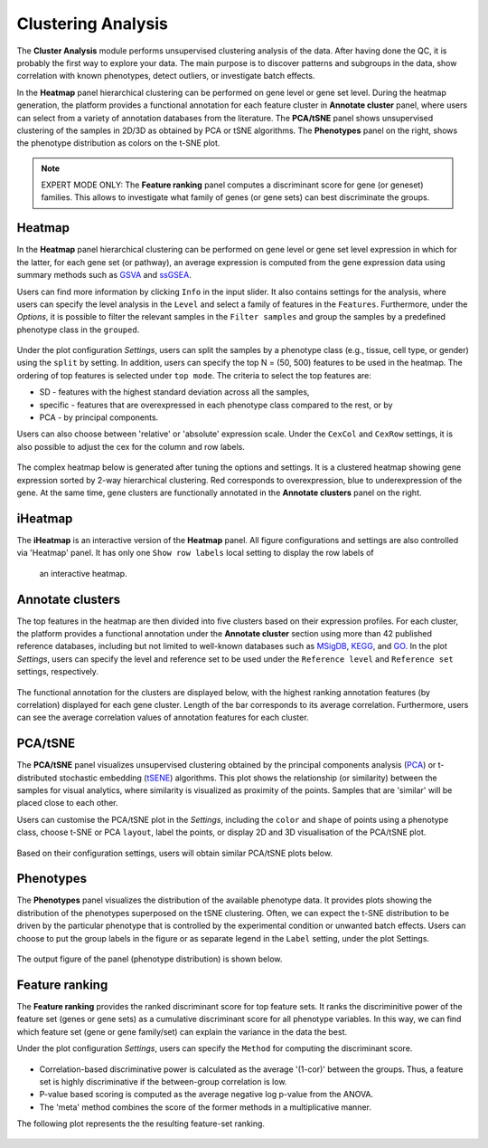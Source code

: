 .. _Clustering:

Clustering Analysis
================================================================================

The **Cluster Analysis** module performs unsupervised clustering analysis of the data. 
After having done the QC, it is probably the first way to explore your data. 
The main purpose is to discover patterns and subgroups in the data, show correlation
with known phenotypes, detect outliers, or investigate batch effects.

In the **Heatmap** panel hierarchical clustering can be performed on gene level 
or gene set level. During the heatmap generation, the platform provides a functional
annotation for each feature cluster in **Annotate cluster** panel, where users can
select from a variety of annotation databases from the literature. 
The **PCA/tSNE** panel shows unsupervised clustering of the samples in 2D/3D as
obtained by PCA or tSNE algorithms. 
The **Phenotypes** panel on the right, shows the phenotype distribution as colors
on the t-SNE plot.

.. note::

    EXPERT MODE ONLY: The **Feature ranking** panel computes a discriminant 
    score for gene (or geneset) families. This allows to investigate what 
    family of genes (or gene sets) can best discriminate the groups.


Heatmap
--------------------------------------------------------------------------------
In the **Heatmap** panel hierarchical clustering can be performed on gene level
or gene set level expression in which for the latter, for each gene set (or pathway),
an average expression is computed from the gene expression data using summary methods
such as `GSVA <https://bmcbioinformatics.biomedcentral.com/articles/10.1186/1471-2105-14-7>`__
and `ssGSEA <https://bmcbioinformatics.biomedcentral.com/articles/10.1186/1471-2105-14-7>`__. 

Users can find more information by clicking ``Info`` in the input slider. 
It also contains settings for the analysis, where users can 
specify the level analysis in the ``Level`` and select a family of features
in the ``Features``. Furthermore, under the *Options*,
it is possible to filter the relevant 
samples in the ``Filter samples`` and group the samples by a predefined 
phenotype class in the ``grouped``.

.. figure:: figures/psc3.0.png
    :align: center
    :width: 30%

Under the plot configuration *Settings*, users can split the samples by a phenotype
class (e.g., tissue, cell type, or gender) using the ``split`` by setting. 
In addition, users can specify the top N = (50, 500) features to be used in the heatmap. 
The ordering of top features is selected under ``top mode``. 
The criteria to select the top features are:

* SD - features with the highest standard deviation across all the samples,
* specific - features that are overexpressed in each phenotype class compared to the rest, or by
* PCA - by principal components.

Users can also choose between 'relative' or 'absolute' expression scale. 
Under the ``CexCol`` and ``CexRow`` settings, it is also possible to adjust the cex 
for the column and row labels.

.. figure:: figures/psc3.1.0.png
    :align: center
    :width: 30%
        
The complex heatmap below is generated after tuning the options and settings. 
It is a clustered heatmap showing gene expression sorted by 2-way hierarchical
clustering. Red corresponds to overexpression, blue to underexpression of the gene.
At the same time, gene clusters are functionally annotated in the **Annotate clusters**
panel on the right.

.. figure:: figures/psc3.1.png
    :align: center
    :width: 100%


iHeatmap
--------------------------------------------------------------------------------
The **iHeatmap** is an interactive version of the **Heatmap** panel. 
All figure configurations and settings are also controlled via 'Heatmap' panel.
It has only one ``Show row labels`` local setting to display the row labels of 
 an interactive heatmap.

.. figure:: figures/psc3.2.png
    :align: center
    :width: 100%


Annotate clusters
--------------------------------------------------------------------------------
The top features in the heatmap are then divided 
into five clusters based on their expression profiles. For each 
cluster, the platform provides a functional annotation under the
**Annotate cluster** section using more than 42 published reference 
databases, including but not limited to well-known databases such as 
`MSigDB <http://software.broadinstitute.org/gsea/msigdb/index.jsp>`__,
`KEGG <https://www.ncbi.nlm.nih.gov/pmc/articles/PMC102409/>`__, 
and `GO <http://geneontology.org/>`__. 
In the plot *Settings*, users can specify the level and reference 
set to be used under the ``Reference level`` and ``Reference set``
settings, respectively.

.. figure:: figures/psc3.3.0.png
    :align: center
    :width: 30%

The functional annotation for the clusters are displayed below, 
with the highest ranking annotation features (by correlation) 
displayed for each gene cluster. 
Length of the bar corresponds to its average correlation.
Furthermore, users can see the average correlation values of annotation
features for each cluster.

.. figure:: figures/psc3.3.png
    :align: center
    :width: 100%


PCA/tSNE
--------------------------------------------------------------------------------
The **PCA/tSNE** panel visualizes unsupervised clustering obtained by the principal
components analysis (`PCA <https://www.ncbi.nlm.nih.gov/pubmed/19377034>`__) or 
t-distributed stochastic embedding 
(`tSENE <http://jmlr.org/papers/volume15/vandermaaten14a/vandermaaten14a.pdf>`__) algorithms. 
This plot shows the relationship (or similarity) between the samples for visual 
analytics, where similarity is visualized as proximity of the points. 
Samples that are 'similar' will be placed close to each other.

Users can customise the PCA/tSNE plot in the *Settings*, 
including the ``color`` and ``shape`` of points using a phenotype class,
choose t-SNE or PCA ``layout``, label the points, or display 2D and 3D
visualisation of the PCA/tSNE plot.

.. figure:: figures/psc3.4.0.png
    :align: center
    :width: 30%

Based on their configuration settings, users will obtain similar PCA/tSNE plots below.

.. figure:: figures/psc3.4.png
    :align: center
    :width: 100%
    

Phenotypes
--------------------------------------------------------------------------------
The **Phenotypes** panel visualizes the distribution of the available phenotype data. 
It provides plots showing the distribution of the phenotypes superposed on the 
tSNE clustering. Often, we can expect the t-SNE distribution to be driven by the
particular phenotype that is controlled by the experimental condition or unwanted
batch effects. Users can choose to put the group labels in the 
figure or as separate legend in the ``Label`` setting, under the plot Settings.

.. figure:: figures/psc3.5.0.png
    :align: center
    :width: 30%

The output figure of the panel (phenotype distribution) is shown below. 
    
.. figure:: figures/psc3.5.png
    :align: center
    :width: 100%


Feature ranking
--------------------------------------------------------------------------------
The **Feature ranking** provides the ranked discriminant score for top feature sets.
It ranks the discriminitive power of the feature set (genes or gene sets) as a 
cumulative discriminant score for all phenotype variables. 
In this way, we can find which feature set (gene or gene family/set) can explain 
the variance in the data the best.

Under the plot configuration *Settings*, users can specify the ``Method`` for 
computing the discriminant score.

.. figure:: figures/psc3.6.0.png
    :align: center
    :width: 30%

* Correlation-based discriminative power is calculated as the average '(1-cor)' 
  between the groups. Thus, a feature set is highly discriminative if the 
  between-group correlation is low.
* P-value based scoring is computed as the average negative log p-value from the ANOVA. 
* The 'meta' method combines the score of the former methods in a multiplicative manner.
 

The following plot represents the the resulting feature-set ranking.

.. figure:: figures/psc3.6.png
    :align: center
    :width: 100%